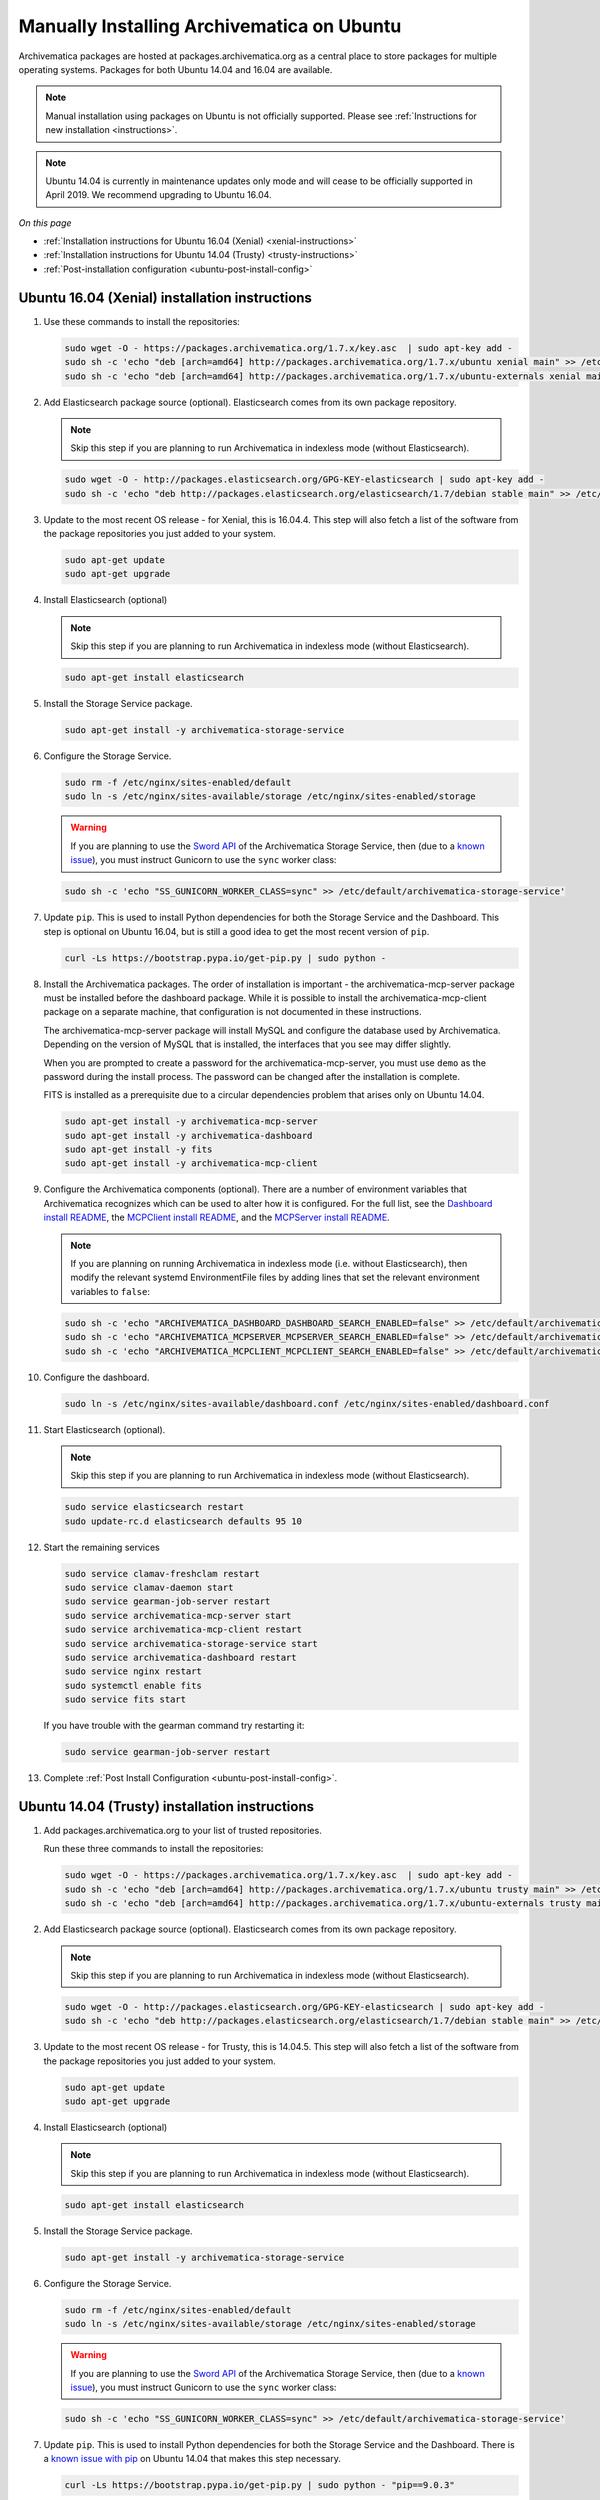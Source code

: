 .. _install-pkg-ubuntu:

===========================================
Manually Installing Archivematica on Ubuntu
===========================================

Archivematica packages are hosted at packages.archivematica.org as a central
place to store packages for multiple operating systems. Packages for both Ubuntu
14.04 and 16.04 are available.

.. note:: Manual installation using packages on Ubuntu is not officially
   supported. Please see :ref:`Instructions for new installation <instructions>`.

.. note:: Ubuntu 14.04 is currently in maintenance updates only mode and will
   cease to be officially supported in April 2019. We recommend upgrading to
   Ubuntu 16.04.

*On this page*

* :ref:`Installation instructions for Ubuntu 16.04 (Xenial) <xenial-instructions>`
* :ref:`Installation instructions for Ubuntu 14.04 (Trusty) <trusty-instructions>`
* :ref:`Post-installation configuration <ubuntu-post-install-config>`

.. _xenial-instructions:

Ubuntu 16.04 (Xenial) installation instructions
===============================================

1. Use these commands to install the repositories:

   .. code:: bash

      sudo wget -O - https://packages.archivematica.org/1.7.x/key.asc  | sudo apt-key add -
      sudo sh -c 'echo "deb [arch=amd64] http://packages.archivematica.org/1.7.x/ubuntu xenial main" >> /etc/apt/sources.list'
      sudo sh -c 'echo "deb [arch=amd64] http://packages.archivematica.org/1.7.x/ubuntu-externals xenial main" >> /etc/apt/sources.list'

2. Add Elasticsearch package source (optional). Elasticsearch comes from its own
   package repository.

   .. note:: Skip this step if you are planning to run Archivematica in indexless
      mode (without Elasticsearch).

   .. code:: bash

      sudo wget -O - http://packages.elasticsearch.org/GPG-KEY-elasticsearch | sudo apt-key add -
      sudo sh -c 'echo "deb http://packages.elasticsearch.org/elasticsearch/1.7/debian stable main" >> /etc/apt/sources.list'

3. Update to the most recent OS release - for Xenial, this is 16.04.4. This step
   will also fetch a list of the software from the package repositories you just
   added to your system.

   .. code:: bash

      sudo apt-get update
      sudo apt-get upgrade

4. Install Elasticsearch (optional)

   .. note:: Skip this step if you are planning to run Archivematica in indexless
      mode (without Elasticsearch).

   .. code:: bash

      sudo apt-get install elasticsearch

5. Install the Storage Service package.

   .. code:: bash

      sudo apt-get install -y archivematica-storage-service

6. Configure the Storage Service.

   .. code:: bash

      sudo rm -f /etc/nginx/sites-enabled/default
      sudo ln -s /etc/nginx/sites-available/storage /etc/nginx/sites-enabled/storage

   .. warning:: If you are planning to use the `Sword API`_ of the Archivematica
      Storage Service, then (due to a `known issue`_), you must instruct
      Gunicorn to use the ``sync`` worker class:

   .. code:: bash

      sudo sh -c 'echo "SS_GUNICORN_WORKER_CLASS=sync" >> /etc/default/archivematica-storage-service'

7. Update ``pip``. This is used to install Python dependencies for both the
   Storage Service and the Dashboard. This step is optional on Ubuntu 16.04, but
   is still a good idea to get the most recent version of ``pip``.

   .. code:: bash

      curl -Ls https://bootstrap.pypa.io/get-pip.py | sudo python -

8. Install the Archivematica packages. The order of installation is important -
   the archivematica-mcp-server package must be installed before the dashboard
   package. While it is possible to install the archivematica-mcp-client package
   on a separate machine, that configuration is not documented in these
   instructions.

   The archivematica-mcp-server package will install MySQL and configure the
   database used by Archivematica. Depending on the version of MySQL that is
   installed, the interfaces that you see may differ slightly.

   When you are prompted to create a password for the archivematica-mcp-server,
   you must use ``demo`` as the password during the install process. The
   password can be changed after the installation is complete.

   FITS is installed as a prerequisite due to a circular dependencies problem
   that arises only on Ubuntu 14.04.

   .. code:: bash

      sudo apt-get install -y archivematica-mcp-server
      sudo apt-get install -y archivematica-dashboard
      sudo apt-get install -y fits
      sudo apt-get install -y archivematica-mcp-client

9. Configure the Archivematica components (optional). There are a number of
   environment variables that Archivematica recognizes which can be used to
   alter how it is configured. For the full list, see the
   `Dashboard install README`_, the `MCPClient install README`_, and the
   `MCPServer install README`_.

   .. note:: If you are planning on running Archivematica in indexless mode (i.e.
      without Elasticsearch), then modify the relevant systemd EnvironmentFile
      files by adding lines that set the relevant environment variables to ``false``:

   .. code:: bash

      sudo sh -c 'echo "ARCHIVEMATICA_DASHBOARD_DASHBOARD_SEARCH_ENABLED=false" >> /etc/default/archivematica-dashboard'
      sudo sh -c 'echo "ARCHIVEMATICA_MCPSERVER_MCPSERVER_SEARCH_ENABLED=false" >> /etc/default/archivematica-mcp-server'
      sudo sh -c 'echo "ARCHIVEMATICA_MCPCLIENT_MCPCLIENT_SEARCH_ENABLED=false" >> /etc/default/archivematica-mcp-client'

10. Configure the dashboard.

    .. code:: bash

       sudo ln -s /etc/nginx/sites-available/dashboard.conf /etc/nginx/sites-enabled/dashboard.conf

11. Start Elasticsearch (optional).

    .. note:: Skip this step if you are planning to run Archivematica in indexless
       mode (without Elasticsearch).

    .. code:: bash

       sudo service elasticsearch restart
       sudo update-rc.d elasticsearch defaults 95 10

12. Start the remaining services

    .. code:: bash

       sudo service clamav-freshclam restart
       sudo service clamav-daemon start
       sudo service gearman-job-server restart
       sudo service archivematica-mcp-server start
       sudo service archivematica-mcp-client restart
       sudo service archivematica-storage-service start
       sudo service archivematica-dashboard restart
       sudo service nginx restart
       sudo systemctl enable fits
       sudo service fits start

    If you have trouble with the gearman command try restarting it:

    .. code:: bash

       sudo service gearman-job-server restart

13. Complete :ref:`Post Install Configuration <ubuntu-post-install-config>`.

.. _trusty-instructions:

Ubuntu 14.04 (Trusty) installation instructions
===============================================

1. Add packages.archivematica.org to your list of trusted repositories.

   Run these three commands to install the repositories:

   .. code:: bash

      sudo wget -O - https://packages.archivematica.org/1.7.x/key.asc  | sudo apt-key add -
      sudo sh -c 'echo "deb [arch=amd64] http://packages.archivematica.org/1.7.x/ubuntu trusty main" >> /etc/apt/sources.list'
      sudo sh -c 'echo "deb [arch=amd64] http://packages.archivematica.org/1.7.x/ubuntu-externals trusty main" >> /etc/apt/sources.list'


2. Add Elasticsearch package source (optional). Elasticsearch comes from its own
   package repository.

   .. note:: Skip this step if you are planning to run Archivematica in indexless
      mode (without Elasticsearch).

   .. code:: bash

      sudo wget -O - http://packages.elasticsearch.org/GPG-KEY-elasticsearch | sudo apt-key add -
      sudo sh -c 'echo "deb http://packages.elasticsearch.org/elasticsearch/1.7/debian stable main" >> /etc/apt/sources.list'

3. Update to the most recent OS release - for Trusty, this is 14.04.5. This
   step will also fetch a list of the software from the package repositories you
   just added to your system.

   .. code:: bash

      sudo apt-get update
      sudo apt-get upgrade

4. Install Elasticsearch (optional)

   .. note:: Skip this step if you are planning to run Archivematica in indexless
      mode (without Elasticsearch).

   .. code:: bash

      sudo apt-get install elasticsearch

5. Install the Storage Service package.

   .. code:: bash

      sudo apt-get install -y archivematica-storage-service

6. Configure the Storage Service.

   .. code:: bash

      sudo rm -f /etc/nginx/sites-enabled/default
      sudo ln -s /etc/nginx/sites-available/storage /etc/nginx/sites-enabled/storage

   .. warning:: If you are planning to use the `Sword API`_ of the Archivematica
      Storage Service, then (due to a `known issue`_), you must instruct
      Gunicorn to use the ``sync`` worker class:

   .. code:: bash

      sudo sh -c 'echo "SS_GUNICORN_WORKER_CLASS=sync" >> /etc/default/archivematica-storage-service'

7. Update ``pip``. This is used to install Python dependencies for both the
   Storage Service and the Dashboard. There is a `known issue with pip`_ on
   Ubuntu 14.04 that makes this step necessary.

   .. code:: bash

      curl -Ls https://bootstrap.pypa.io/get-pip.py | sudo python - "pip==9.0.3"

   Notice that we are using ``pip 9.0.3``, this is important - see
   `issue #1065`_ for more details.


8. Install the Archivematica packages. The order of installation is important -
   the archivematica-mcp-server package must be installed before the dashboard package. While
   it is possible to install the archivematica-mcp-client package on a separate
   machine, that configuration is not documented in these instructions.

   The archivematica-mcp-server package will install MySQL and configure the database used by
   Archivematica. Depending on the version of MySQL that gets installed the
   prompts you will see may differ. In all cases, you will be prompted to create
   a password for the 'root' user. Keep note of the password you create.
   On Ubuntu 14.04, MySQL 5.5 is installed, and the default 'archivematica'
   database user is automatically created with a default password of 'demo'. The
   password can be changed after the installation is complete.

   The FITS package needs to be installed as a prerequisite, due to a
   circular dependencies problem that arises only on Ubuntu 14.04.

   .. code:: bash

      sudo apt-get install -y archivematica-mcp-server
      sudo apt-get install -y archivematica-dashboard
      sudo apt-get install -y fits
      sudo apt-get install -y archivematica-mcp-client

9. Configure the Archivematica components (optional). There are a number of
   environment variables that Archivematica recognizes which can be used to
   alter how it is configured. For the full list, see the
   `Dashboard install README`_, the `MCPClient install README`_, and the
   `MCPServer install README`_.

   .. note:: If you are planning on running Archivematica in indexless mode (i.e.
      without Elasticsearch), then modify the relevant systemd EnvironmentFile
      files by adding lines that set the relevant environment variables to ``false``:

   .. code:: bash

      sudo sh -c 'echo "ARCHIVEMATICA_DASHBOARD_DASHBOARD_SEARCH_ENABLED=false" >> /etc/default/archivematica-dashboard'
      sudo sh -c 'echo "ARCHIVEMATICA_MCPSERVER_MCPSERVER_SEARCH_ENABLED=false" >> /etc/default/archivematica-mcp-server'
      sudo sh -c 'echo "ARCHIVEMATICA_MCPCLIENT_MCPCLIENT_SEARCH_ENABLED=false" >> /etc/default/archivematica-mcp-client'

10. Configure the dashboard.

    .. code:: bash

       sudo ln -s /etc/nginx/sites-available/dashboard.conf /etc/nginx/sites-enabled/dashboard.conf

11. Start Elasticsearch (optional).

    .. note:: Skip this step if you are planning to run Archivematica in indexless
       mode (without Elasticsearch).

    .. code:: bash

       sudo service elasticsearch restart
       sudo update-rc.d elasticsearch defaults 95 10

12. Start the remaining services

    .. code:: bash

       sudo service clamav-freshclam restart
       sudo service clamav-daemon start
       sudo service gearman-job-server restart
       sudo service archivematica-mcp-server start
       sudo service archivematica-mcp-client start
       sudo service archivematica-storage-service start
       sudo service archivematica-dashboard start
       sudo service nginx restart
       sudo service fits start

    If you have trouble with the gearman command try restarting it:

    .. code:: bash

       sudo service gearman-job-server restart

13. Configure your firewall (if applicable)

    On Ubuntu, the default firewall configuration tool is ufw (Uncomplicated
    Firewall). To see the firewall status, enter:

    .. code:: bash

       sudo ufw status

    If ufw is active, you must ensure that it is not blocking the ports used by
    the dashboard and the Storage Service, i.e., 80 and 8000.

    .. code:: bash

       sudo ufw allow 80
       sudo ufw allow 8000

14. Complete :ref:`Post Install Configuration <ubuntu-post-install-config>`.

.. _ubuntu-post-install-config:

Post-install configuration
--------------------------

After successfully completing a new installation, follow these steps to complete
the configuration of your new server.

1. The Storage Service runs as a separate web application from the Archivematica
   dashboard. The Storage Service is exposed on port 8000 by default for Ubuntu
   package installs. Use your web browser to navigate to the Storage Service at
   the IP address of the machine you have been installing on, e.g.,
   ``http://<MY-IP-ADDR>:8000`` (or ``http://localhost:8000`` or
   ``http://127.0.0.1:8000`` if this is a local development setup).

   If you are using an IP address or fully-qualified domain name instead of
   localhost, you will need to configure your firewall rules and allow access
   only to ports 80 and 8000 for Archivematica usage.

2. The Storage Service has its own set of users. It is necessary to create a
   user with full admin privileges:

   .. code:: bash

      sudo -u archivematica bash -c " \
          set -a -e -x
          source /etc/default/archivematica-storage-service || \
              source /etc/sysconfig/archivematica-storage-service \
                  || (echo 'Environment file not found'; exit 1)
          cd /usr/lib/archivematica/storage-service
          /usr/share/archivematica/virtualenvs/archivematica-storage-service/bin/python manage.py createsuperuser
        ";

   After you have created this user an API key will be generated that will connect
   the Archivematica pipeline to the Storage Service API. Click edit to see the
   new user's details. The API key will be found at the bottom of the page.
   Copy this to your clipboard as it will be used later on in the
   post-installation configuration.

   .. note::
      It is recommended that you also modify the test user and change the
      default password. This will also result in a new API key for the test
      user but that does not need to be copied to the clipboard in this
      instance.

3. To finish the installation, use your web browser to navigate to the
   Archivematica dashboard using the IP address of the machine on which you have
   been installing, e.g., ``http://<MY-IP-ADDR>:80`` (or ``http://localhost:80``
   or ``http://127.0.0.1:80`` if this is a local development setup).

4. At the Welcome page, create an administrative user for the Archivematica
   pipeline by entering the organization name, the organization identifier,
   username, email, and password.

5. On the next screen, connect your pipeline to the Storage Service by entering
   the Storage Service URL and username, and by pasting in the API key that you
   copied in Step (2).

   - If the Storage Service and the Archivematica dashboard are installed on
     the same machine, then you should supply ``http://127.0.0.1:8000`` as the
     Storage Service URL at this screen.
   - If the Storage Service and the Archivematica dashboard are installed on
     different nodes (servers), then you should use the IP address or
     fully-qualified domain name of your Storage Service instance,
     e.g., ``http://<MY-IP-ADDR>:8000`` *and* you must ensure that any firewall
     rules (i.e., iptables, ufw, AWS security groups, etc.) are configured to
     allow requests from your dashboard IP to your Storage Service IP on the
     appropriate port.

:ref:`Back to the top <install-pkg-ubuntu>`

.. _`issue #1065`: https://github.com/artefactual/archivematica/issues/1065
.. _`known issue`: https://github.com/artefactual/archivematica-storage-service/issues/312
.. _`Sword API`: https://wiki.archivematica.org/Sword_API
.. _`known issue with pip`: https://bugs.launchpad.net/ubuntu/+source/python-pip/+bug/1658844
.. _`Dashboard install README`: https://github.com/artefactual/archivematica/blob/stable/1.7.x/src/dashboard/install/README.md
.. _`MCPClient install README`: https://github.com/artefactual/archivematica/blob/stable/1.7.x/src/MCPClient/install/README.md
.. _`MCPServer install README`: https://github.com/artefactual/archivematica/blob/stable/1.7.x/src/MCPServer/install/README.md
